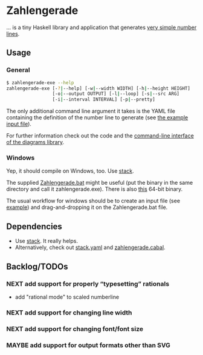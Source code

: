 * Zahlengerade
  … is a tiny Haskell library and application that generates [[file:2017-02-05%20Stand.svg][very simple number lines]].
** Usage
*** General
    #+BEGIN_SRC sh
    $ zahlengerade-exe --help
    zahlengerade-exe [-?|--help] [-w|--width WIDTH] [-h|--height HEIGHT]
                     [-o|--output OUTPUT] [-l|--loop] [-s|--src ARG]
                     [-i|--interval INTERVAL] [-p|--pretty]
    #+END_SRC

    The only additional command line argument it takes is the YAML file
    containing the definition of the number line to generate (see [[file:example-input.yaml][the example
    input file]]).

    For further information check out the code and the [[http://projects.haskell.org/diagrams/doc/cmdline.html][command-line interface
    of the diagrams library]].
*** Windows
    Yep, it should compile on Windows, too.  Use [[https://docs.haskellstack.org/en/stable/README/][stack]].

    The supplied [[file:Zahlengerade.bat][Zahlengerade.bat]] might be useful (put the binary in the same
    directory and call it zahlengerade.exe).  There is also [[https://www.dropbox.com/s/pgpprd9727rr8io/zahlengerade-2.1.zip?dl=0][this]] 64-bit binary.

    The usual workflow for windows should be to create an input file (see
    [[file:example-input.yaml][example]]) and drag-and-dropping it on the Zahlengerade.bat file.
** Dependencies
   - Use [[https://docs.haskellstack.org/en/stable/README/][stack]].  It really helps.
   - Alternatively, check out [[file:stack.yaml][stack.yaml]] and [[file:zahlengerade.cabal][zahlengerade.cabal]].
** Backlog/TODOs
*** NEXT add support for properly “typesetting” rationals
    - add "rational mode" to scaled numberline
*** NEXT add support for changing line width
*** NEXT add support for changing font/font size
*** MAYBE add support for output formats other than SVG
